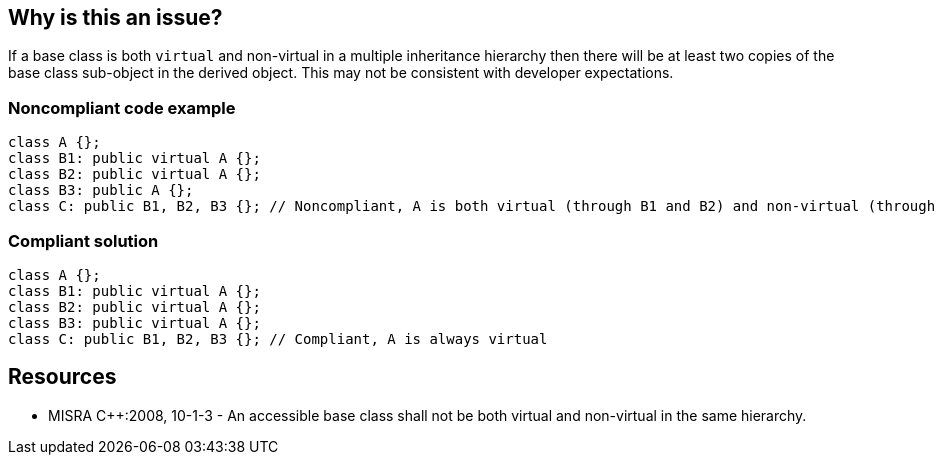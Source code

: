 == Why is this an issue?

If a base class is both ``++virtual++`` and non-virtual in a multiple inheritance hierarchy then there will be at least two copies of the base class sub-object in the derived object. This may not be consistent with developer expectations.


=== Noncompliant code example

[source,cpp]
----
class A {};
class B1: public virtual A {};
class B2: public virtual A {};
class B3: public A {};
class C: public B1, B2, B3 {}; // Noncompliant, A is both virtual (through B1 and B2) and non-virtual (through B3)
----


=== Compliant solution

[source,cpp]
----
class A {};
class B1: public virtual A {};
class B2: public virtual A {};
class B3: public virtual A {};
class C: public B1, B2, B3 {}; // Compliant, A is always virtual
----


== Resources

* MISRA {cpp}:2008, 10-1-3 - An accessible base class shall not be both virtual and non-virtual in the same hierarchy.


ifdef::env-github,rspecator-view[]

'''
== Implementation Specification
(visible only on this page)

=== Message

Class "xxx" derives from class "yyy" but lacks the "virtual" modifier.


'''
== Comments And Links
(visible only on this page)

=== on 16 Oct 2014, 13:25:29 Ann Campbell wrote:
\[~samuel.mercier] please:

* fill in the appropriate reference field(s).
* provide a See section.
* use double curly braces around code in the description

Since this is a "developer expectations" rule, I'd go with Reliability rather than maintainability, although I understand your thinking. However the rule of thumb on SQALE is that we go with the worst-case, and since unmet expectations imply that you'll get the wrong result: Reliability.

endif::env-github,rspecator-view[]
